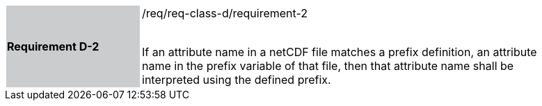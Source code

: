 [width="90%",cols="2,6"]
|===
|*Requirement D-2* {set:cellbgcolor:#CACCCE}|/req/req-class-d/requirement-2 +
 +

If an attribute name in a netCDF file matches a prefix definition, an attribute name in the prefix variable of that file, then that attribute name shall be interpreted using the defined prefix.
 
 {set:cellbgcolor:#FFFFFF}

|===

